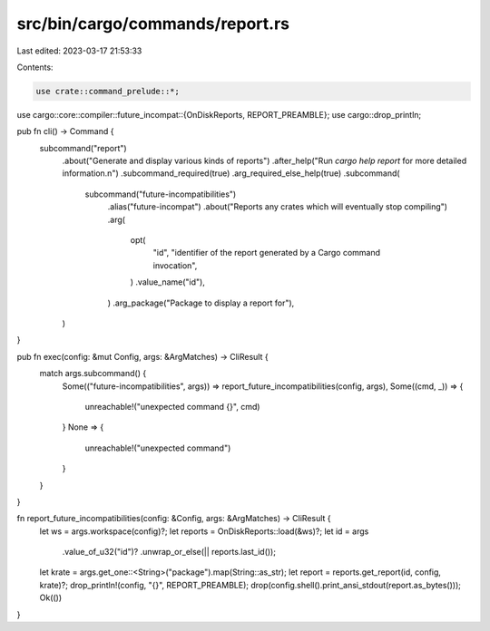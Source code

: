 src/bin/cargo/commands/report.rs
================================

Last edited: 2023-03-17 21:53:33

Contents:

.. code-block:: rs

    use crate::command_prelude::*;
use cargo::core::compiler::future_incompat::{OnDiskReports, REPORT_PREAMBLE};
use cargo::drop_println;

pub fn cli() -> Command {
    subcommand("report")
        .about("Generate and display various kinds of reports")
        .after_help("Run `cargo help report` for more detailed information.\n")
        .subcommand_required(true)
        .arg_required_else_help(true)
        .subcommand(
            subcommand("future-incompatibilities")
                .alias("future-incompat")
                .about("Reports any crates which will eventually stop compiling")
                .arg(
                    opt(
                        "id",
                        "identifier of the report generated by a Cargo command invocation",
                    )
                    .value_name("id"),
                )
                .arg_package("Package to display a report for"),
        )
}

pub fn exec(config: &mut Config, args: &ArgMatches) -> CliResult {
    match args.subcommand() {
        Some(("future-incompatibilities", args)) => report_future_incompatibilities(config, args),
        Some((cmd, _)) => {
            unreachable!("unexpected command {}", cmd)
        }
        None => {
            unreachable!("unexpected command")
        }
    }
}

fn report_future_incompatibilities(config: &Config, args: &ArgMatches) -> CliResult {
    let ws = args.workspace(config)?;
    let reports = OnDiskReports::load(&ws)?;
    let id = args
        .value_of_u32("id")?
        .unwrap_or_else(|| reports.last_id());
    let krate = args.get_one::<String>("package").map(String::as_str);
    let report = reports.get_report(id, config, krate)?;
    drop_println!(config, "{}", REPORT_PREAMBLE);
    drop(config.shell().print_ansi_stdout(report.as_bytes()));
    Ok(())
}


